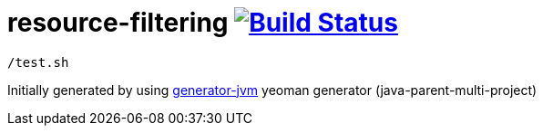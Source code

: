 = resource-filtering image:https://travis-ci.org/daggerok/resource-filtering.svg?branch=master["Build Status", link="https://travis-ci.org/daggerok/resource-filtering"]

[source,bash]
----
/test.sh
----

//end::content[]

Initially generated by using link:https://github.com/daggerok/generator-jvm/[generator-jvm] yeoman generator (java-parent-multi-project)
